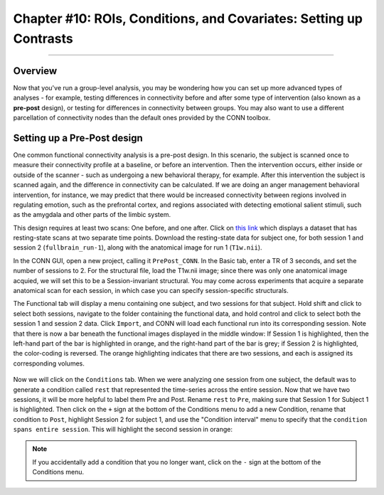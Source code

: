 .. _CONN_10_ROIs_Conditions_Covariates:

===================================================================
Chapter #10: ROIs, Conditions, and Covariates: Setting up Contrasts
===================================================================

------------------


Overview
********

Now that you've run a group-level analysis, you may be wondering how you can set up more advanced types of analyses - for example, testing differences in connectivity before and after some type of intervention (also known as a **pre-post** design), or testing for differences in connectivity between groups. You may also want to use a different parcellation of connectivity nodes than the default ones provided by the CONN toolbox.


Setting up a Pre-Post design
****************************

One common functional connectivity analysis is a pre-post design. In this scenario, the subject is scanned once to measure their connectivity profile at a baseline, or before an intervention. Then the intervention occurs, either inside or outside of the scanner - such as undergoing a new behavioral therapy, for example. After this intervention the subject is scanned again, and the difference in connectivity can be calculated. If we are doing an anger management behavioral intervention, for instance, we may predict that there would be increased connectivity between regions involved in regulating emotion, such as the prefrontal cortex, and regions associated with detecting emotional salient stimuli, such as the amygdala and other parts of the limbic system.

This design requires at least two scans: One before, and one after. Click on `this link <https://openneuro.org/datasets/ds001168/versions/00003?app=FMRIPREP&version=61&job=5b0595071e2af6133af412ef>`__ which displays a dataset that has resting-state scans at two separate time points. Download the resting-state data for subject one, for both session 1 and session 2 (``fullbrain_run-1``), along with the anatomical image for run 1 (``T1w.nii``).

In the CONN GUI, open a new project, calling it ``PrePost_CONN``. In the Basic tab, enter a TR of 3 seconds, and set the number of sessions to 2. For the structural file, load the T1w.nii image; since there was only one anatomical image acquied, we will set this to be a Session-invariant structural. You may come across experiments that acquire a separate anatomical scan for each session, in which case you can specify session-specific structurals.

The Functional tab will display a menu containing one subject, and two sessions for that subject. Hold shift and click to select both sessions, navigate to the folder containing the functional data, and hold control and click to select both the session 1 and session 2 data. Click ``Import``, and CONN will load each functional run into its corresponding session. Note that there is now a bar beneath the functional images displayed in the middle window: If Session 1 is highlighted, then the left-hand part of the bar is highlighted in orange, and the right-hand part of the bar is grey; if Session 2 is highlighted, the color-coding is reversed. The orange highlighting indicates that there are two sessions, and each is assigned its corresponding volumes.

.. figure:: 10_Functional_prepost.png

Now we will click on the ``Conditions`` tab. When we were analyzing one session from one subject, the default was to generate a condition called ``rest`` that represented the time-series across the entire session. Now that we have two sessions, it will be more helpful to label them Pre and Post. Rename ``rest`` to ``Pre``, making sure that Session 1 for Subject 1 is highlighted. Then click on the ``+`` sign at the bottom of the Conditions menu to add a new Condition, rename that condition to ``Post``, highlight Session 2 for subject 1, and use the "Condition interval" menu to specify that the ``condition spans entire session``. This will highlight the second session in orange:

.. figure:: 10_Conditions_prepost.png

.. note::

  If you accidentally add a condition that you no longer want, click on the ``-`` sign at the bottom of the Conditions menu.
  
